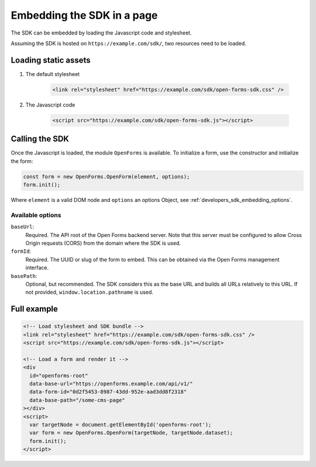 .. _developers_sdk_embedding:

===========================
Embedding the SDK in a page
===========================

The SDK can be embedded by loading the Javascript code and stylesheet.

Assuming the SDK is hosted on ``https://example.com/sdk/``, two resources need to be
loaded.

Loading static assets
=====================

1. The default stylesheet

    .. code-block:: html

        <link rel="stylesheet" href="https://example.com/sdk/open-forms-sdk.css" />

2. The Javascript code

    .. code-block:: html

        <script src="https://example.com/sdk/open-forms-sdk.js"></script>

Calling the SDK
===============

Once the Javascript is loaded, the module ``OpenForms`` is available. To initialize
a form, use the constructor and initialize the form:

.. code-block:: js

    const form = new OpenForms.OpenForm(element, options);
    form.init();

Where ``element`` is a valid DOM node and ``options`` an options Object, see
:ref:`developers_sdk_embedding_options`.

.. _developers_sdk_embedding_options:

Available options
-----------------

``baseUrl``:
    Required. The API root of the Open Forms backend server. Note that this server must
    be configured to allow Cross Origin requests (CORS) from the domain where the SDK is
    used.

``formId``:
    Required. The UUID or slug of the form to embed. This can be obtained via the Open
    Forms management interface.

``basePath``:
    Optional, but recommended. The SDK considers this as the base URL and builds all
    URLs relatively to this URL. If not provided, ``window.location.pathname`` is used.


Full example
============

.. code-block:: html

    <!-- Load stylesheet and SDK bundle -->
    <link rel="stylesheet" href="https://example.com/sdk/open-forms-sdk.css" />
    <script src="https://example.com/sdk/open-forms-sdk.js"></script>

    <!-- Load a form and render it -->
    <div
      id="openforms-root"
      data-base-url="https://openforms.example.com/api/v1/"
      data-form-id="0d2f5453-8987-43dd-952e-aad3dd8f2318"
      data-base-path="/some-cms-page"
    ></div>
    <script>
      var targetNode = document.getElementById('openforms-root');
      var form = new OpenForms.OpenForm(targetNode, targetNode.dataset);
      form.init();
    </script>
